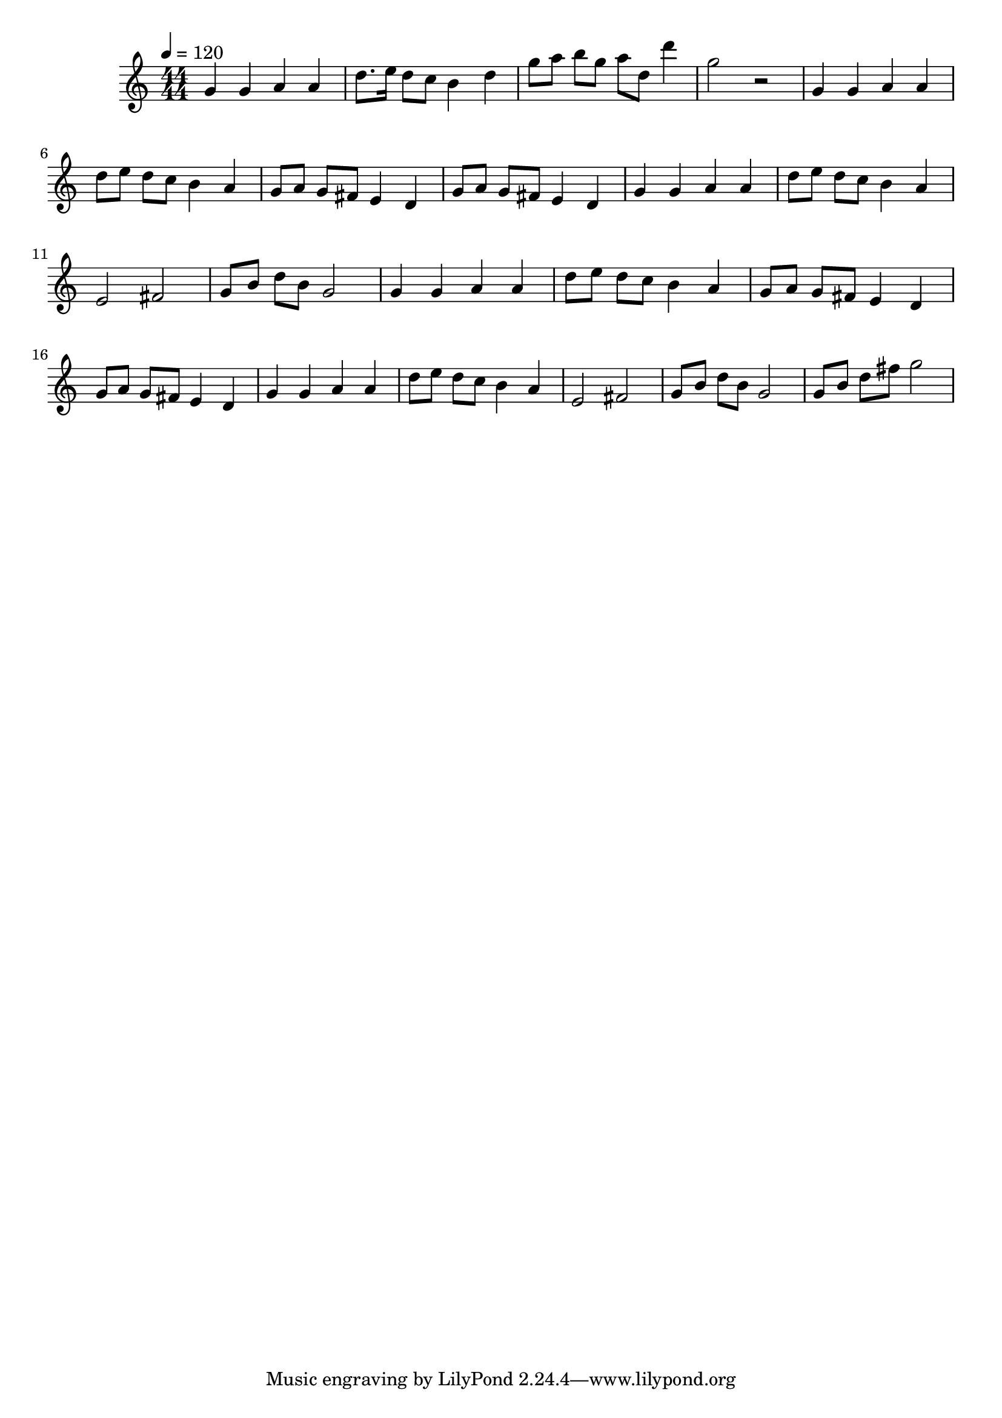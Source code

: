 \relative c' {
\clef treble
\time 44/44
\tempo 4=120
g'4 g4 a4 a4 
d8. e16 d8 c8 b4 d4 
g8 a8 b8 g8 a8 d,8 d'4 
g,2 r2 
g,4 g4 a4 a4 
d8 e8 d8 c8 b4 a4 
g8 a8 g8 fis8 e4 d4 
g8 a8 g8 fis8 e4 d4 
g4 g4 a4 a4 
d8 e8 d8 c8 b4 a4 
e2 fis2 
g8 b8 d8 b8 g2 
g4 g4 a4 a4 
d8 e8 d8 c8 b4 a4 
g8 a8 g8 fis8 e4 d4 
g8 a8 g8 fis8 e4 d4 
g4 g4 a4 a4 
d8 e8 d8 c8 b4 a4 
e2 fis2 
g8 b8 d8 b8 g2 
g8 b8 d8 fis8 g2 
}
